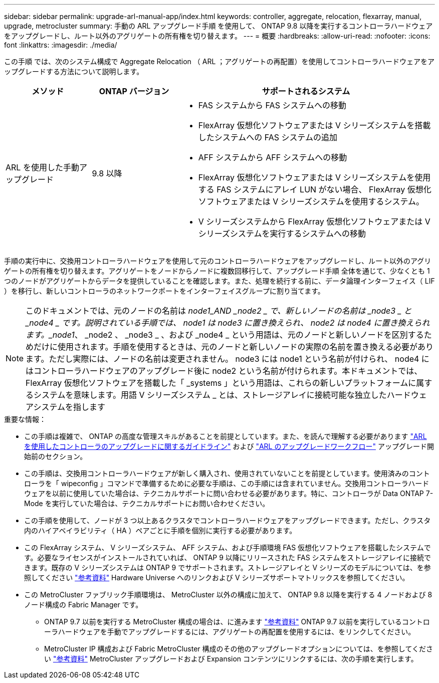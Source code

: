 ---
sidebar: sidebar 
permalink: upgrade-arl-manual-app/index.html 
keywords: controller, aggregate, relocation, flexarray, manual, upgrade, metrocluster 
summary: 手動の ARL アップグレード手順 を使用して、 ONTAP 9.8 以降を実行するコントローラハードウェアをアップグレードし、ルート以外のアグリゲートの所有権を切り替えます。 
---
= 概要
:hardbreaks:
:allow-uri-read: 
:nofooter: 
:icons: font
:linkattrs: 
:imagesdir: ./media/


[role="lead"]
この手順 では、次のシステム構成で Aggregate Relocation （ ARL ；アグリゲートの再配置）を使用してコントローラハードウェアをアップグレードする方法について説明します。

[cols="20,20,60"]
|===
| メソッド | ONTAP バージョン | サポートされるシステム 


| ARL を使用した手動アップグレード | 9.8 以降  a| 
* FAS システムから FAS システムへの移動
* FlexArray 仮想化ソフトウェアまたは V シリーズシステムを搭載したシステムへの FAS システムの追加
* AFF システムから AFF システムへの移動
* FlexArray 仮想化ソフトウェアまたは V シリーズシステムを使用する FAS システムにアレイ LUN がない場合、 FlexArray 仮想化ソフトウェアまたは V シリーズシステムを使用するシステム。
* V シリーズシステムから FlexArray 仮想化ソフトウェアまたは V シリーズシステムを実行するシステムへの移動


|===
手順の実行中に、交換用コントローラハードウェアを使用して元のコントローラハードウェアをアップグレードし、ルート以外のアグリゲートの所有権を切り替えます。アグリゲートをノードからノードに複数回移行して、アップグレード手順 全体を通じて、少なくとも 1 つのノードがアグリゲートからデータを提供していることを確認します。また、処理を続行する前に、データ論理インターフェイス（ LIF ）を移行し、新しいコントローラのネットワークポートをインターフェイスグループに割り当てます。


NOTE: このドキュメントでは、元のノードの名前は _node1_AND _node2 _ で、新しいノードの名前は _node3 _ と _node4 _ です。説明されている手順では、 node1 は node3 に置き換えられ、 node2 は node4 に置き換えられます。_node1_、 _node2 、 _node3 _ 、および _node4 _ という用語は、元のノードと新しいノードを区別するためだけに使用されます。手順を使用するときは、元のノードと新しいノードの実際の名前を置き換える必要があります。ただし実際には、ノードの名前は変更されません。 node3 には node1 という名前が付けられ、 node4 にはコントローラハードウェアのアップグレード後に node2 という名前が付けられます。本ドキュメントでは、 FlexArray 仮想化ソフトウェアを搭載した「 _systems 」という用語は、これらの新しいプラットフォームに属するシステムを意味します。用語 V シリーズシステム _ とは、ストレージアレイに接続可能な独立したハードウェアシステムを指します

.重要な情報：
* この手順は複雑で、 ONTAP の高度な管理スキルがあることを前提としています。また、を読んで理解する必要があります link:guidelines_upgrade_with_arl.html["ARL を使用したコントローラのアップグレードに関するガイドライン"] および link:arl_upgrade_workflow.html["ARL のアップグレードワークフロー"] アップグレード開始前のセクション。
* この手順は、交換用コントローラハードウェアが新しく購入され、使用されていないことを前提としています。使用済みのコントローラを「 wipeconfig 」コマンドで準備するために必要な手順は、この手順には含まれていません。交換用コントローラハードウェアを以前に使用していた場合は、テクニカルサポートに問い合わせる必要があります。特に、コントローラが Data ONTAP 7-Mode を実行していた場合は、テクニカルサポートにお問い合わせください。
* この手順を使用して、ノードが 3 つ以上あるクラスタでコントローラハードウェアをアップグレードできます。ただし、クラスタ内のハイアベイラビリティ（ HA ）ペアごとに手順を個別に実行する必要があります。
* この FlexArray システム、 V シリーズシステム、 AFF システム、および手順環境 FAS 仮想化ソフトウェアを搭載したシステムです。必要なライセンスがインストールされていれば、 ONTAP 9 以降にリリースされた FAS システムをストレージアレイに接続できます。既存の V シリーズシステムは ONTAP 9 でサポートされます。ストレージアレイと V シリーズのモデルについては、を参照してください link:other_references.html["参考資料"] Hardware Universe へのリンクおよび V シリーズサポートマトリックスを参照してください。


* この MetroCluster ファブリック手順環境は、 MetroCluster 以外の構成に加えて、 ONTAP 9.8 以降を実行する 4 ノードおよび 8 ノード構成の Fabric Manager です。
+
** ONTAP 9.7 以前を実行する MetroCluster 構成の場合は、に進みます link:other_references.html["参考資料"] ONTAP 9.7 以前を実行しているコントローラハードウェアを手動でアップグレードするには、アグリゲートの再配置を使用するには、をリンクしてください。
** MetroCluster IP 構成および Fabric MetroCluster 構成のその他のアップグレードオプションについては、を参照してください link:other_references.html["参考資料"] MetroCluster アップグレードおよび Expansion コンテンツにリンクするには、次の手順を実行します。




